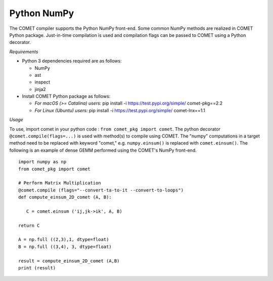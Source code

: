 Python NumPy
=============

The COMET compiler supports the Python NumPy front-end. 
Some common NumPy methods are realized in COMET Python package. 
Just-in-time compilation is used and compilation flags can be passed to COMET using a Python decorator.

*Requirements*

* Python 3 dependencies required are as follows:

  * NumPy
  * ast
  * inspect
  * jinja2
* Install COMET Python package as follows:
  
  * *For macOS (>= Catalina) users:* pip install -i https://test.pypi.org/simple/ comet-pkg==2.2
  * *For Linux (Ubuntu) users:* pip install -i https://test.pypi.org/simple/ comet-lnx==1.1

*Usage*

To use, import comet in your python code : ``from comet_pkg import comet``.
The python decorator ``@comet.compile(flags=...)`` is used with method(s) to compile using COMET.
The "numpy" computations in a target method need to be replaced with keyword "comet," e.g. ``numpy.einsum()`` is replaced with ``comet.einsum()``.
The following is an example of dense GEMM performed using the COMET's NumPy front-end. 

::

   import numpy as np
   from comet_pkg import comet

   # Perform Matrix Multiplication
   @comet.compile (flags="--convert-ta-to-it --convert-to-loops")
   def compute_einsum_2D_comet (A, B):

      C = comet.einsum ('ij,jk->ik', A, B)

   return C

   A = np.full ((2,3),1, dtype=float)
   B = np.full ((3,4), 3, dtype=float)

   result = compute_einsum_2D_comet (A,B)
   print (result)

 
.. autosummary::
   :toctree: generated

